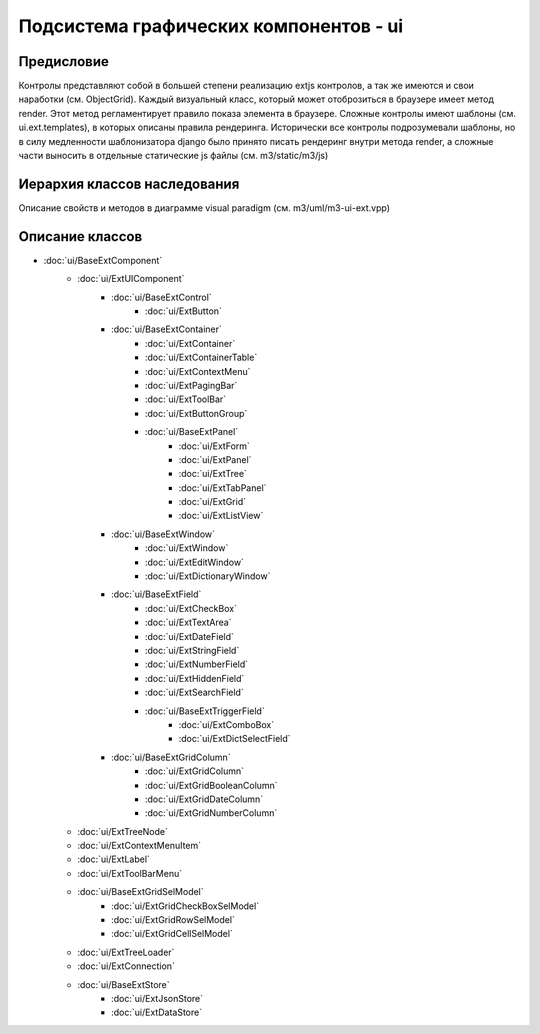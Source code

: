 .. _ui:

Подсистема графических компонентов - ui
================================================

===========
Предисловие
===========

Контролы представляют собой в большей степени реализацию extjs контролов, 
а так же имеются и свои наработки (см. ObjectGrid).
Каждый визуальный класс, который может отоброзиться в браузере имеет метод render. 
Этот метод регламентирует правило показа
элемента в браузере. Сложные контролы имеют шаблоны (см. ui.ext.templates), 
в которых описаны правила рендеринга. Исторически
все контролы подрозумевали шаблоны, но в силу медленности шаблонизатора django 
было принято писать рендеринг внутри метода render, а сложные части выносить в 
отдельные статические js файлы (см. m3/static/m3/js)

=============================
Иерархия классов наследования
=============================

.. image:: _static/extjs-overview.jpg
	:scale: 30 %

Описание свойств и методов в диаграмме visual paradigm (см. m3/uml/m3-ui-ext.vpp)

================
Описание классов
================

* :doc:`ui/BaseExtComponent`
    * :doc:`ui/ExtUIComponent` 
        * :doc:`ui/BaseExtControl`   
            * :doc:`ui/ExtButton`
        * :doc:`ui/BaseExtContainer`
            * :doc:`ui/ExtContainer`
      	    * :doc:`ui/ExtContainerTable`
      	    * :doc:`ui/ExtContextMenu`
      	    * :doc:`ui/ExtPagingBar`
      	    * :doc:`ui/ExtToolBar`
      	    * :doc:`ui/ExtButtonGroup`
      	    * :doc:`ui/BaseExtPanel`
		  	    * :doc:`ui/ExtForm`
		  	    * :doc:`ui/ExtPanel`
		  	    * :doc:`ui/ExtTree`
		  	    * :doc:`ui/ExtTabPanel`
		  	    * :doc:`ui/ExtGrid`
		  	    * :doc:`ui/ExtListView`
        * :doc:`ui/BaseExtWindow`
     	    * :doc:`ui/ExtWindow`
     	    * :doc:`ui/ExtEditWindow`
     	    * :doc:`ui/ExtDictionaryWindow`
     	* :doc:`ui/BaseExtField`
     	    * :doc:`ui/ExtCheckBox`
     	    * :doc:`ui/ExtTextArea`
     	    * :doc:`ui/ExtDateField`
     	    * :doc:`ui/ExtStringField`
     	    * :doc:`ui/ExtNumberField`
     	    * :doc:`ui/ExtHiddenField`
     	    * :doc:`ui/ExtSearchField`
     	    * :doc:`ui/BaseExtTriggerField`
     		    * :doc:`ui/ExtComboBox`
     		    * :doc:`ui/ExtDictSelectField`
        * :doc:`ui/BaseExtGridColumn`
     	    * :doc:`ui/ExtGridColumn`
     	    * :doc:`ui/ExtGridBooleanColumn`
     	    * :doc:`ui/ExtGridDateColumn`
     	    * :doc:`ui/ExtGridNumberColumn`
    * :doc:`ui/ExtTreeNode`
    * :doc:`ui/ExtContextMenuItem`
    * :doc:`ui/ExtLabel`
    * :doc:`ui/ExtToolBarMenu`
    * :doc:`ui/BaseExtGridSelModel`
    	* :doc:`ui/ExtGridCheckBoxSelModel`
     	* :doc:`ui/ExtGridRowSelModel`
     	* :doc:`ui/ExtGridCellSelModel`
    * :doc:`ui/ExtTreeLoader`
    * :doc:`ui/ExtConnection`
    * :doc:`ui/BaseExtStore`
        * :doc:`ui/ExtJsonStore`
        * :doc:`ui/ExtDataStore`
  
